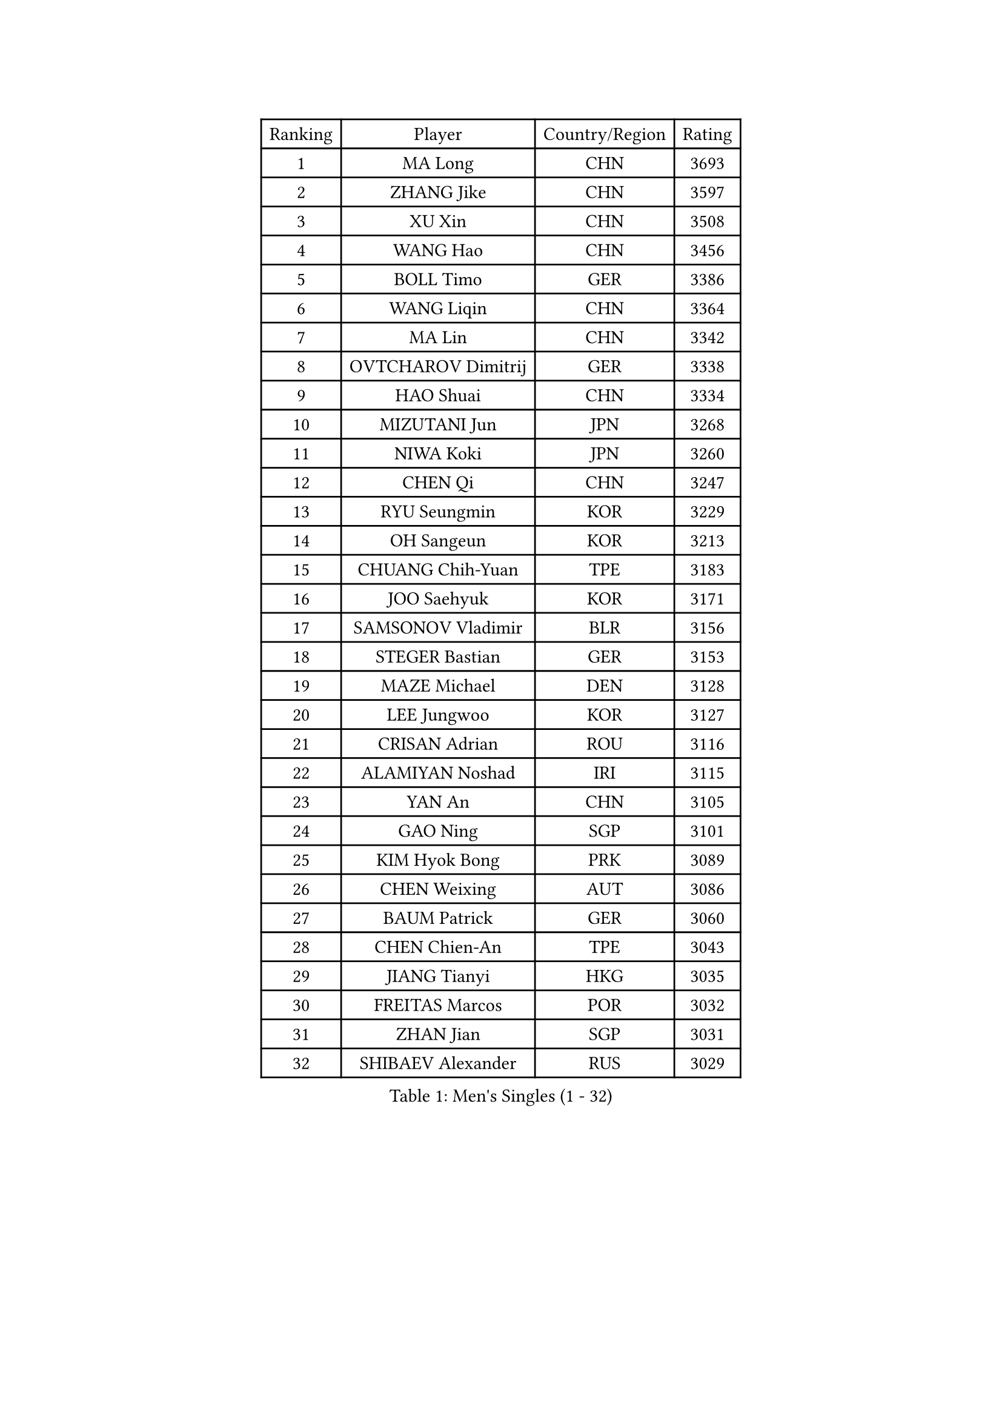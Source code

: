 
#set text(font: ("Courier New", "NSimSun"))
#figure(
  caption: "Men's Singles (1 - 32)",
    table(
      columns: 4,
      [Ranking], [Player], [Country/Region], [Rating],
      [1], [MA Long], [CHN], [3693],
      [2], [ZHANG Jike], [CHN], [3597],
      [3], [XU Xin], [CHN], [3508],
      [4], [WANG Hao], [CHN], [3456],
      [5], [BOLL Timo], [GER], [3386],
      [6], [WANG Liqin], [CHN], [3364],
      [7], [MA Lin], [CHN], [3342],
      [8], [OVTCHAROV Dimitrij], [GER], [3338],
      [9], [HAO Shuai], [CHN], [3334],
      [10], [MIZUTANI Jun], [JPN], [3268],
      [11], [NIWA Koki], [JPN], [3260],
      [12], [CHEN Qi], [CHN], [3247],
      [13], [RYU Seungmin], [KOR], [3229],
      [14], [OH Sangeun], [KOR], [3213],
      [15], [CHUANG Chih-Yuan], [TPE], [3183],
      [16], [JOO Saehyuk], [KOR], [3171],
      [17], [SAMSONOV Vladimir], [BLR], [3156],
      [18], [STEGER Bastian], [GER], [3153],
      [19], [MAZE Michael], [DEN], [3128],
      [20], [LEE Jungwoo], [KOR], [3127],
      [21], [CRISAN Adrian], [ROU], [3116],
      [22], [ALAMIYAN Noshad], [IRI], [3115],
      [23], [YAN An], [CHN], [3105],
      [24], [GAO Ning], [SGP], [3101],
      [25], [KIM Hyok Bong], [PRK], [3089],
      [26], [CHEN Weixing], [AUT], [3086],
      [27], [BAUM Patrick], [GER], [3060],
      [28], [CHEN Chien-An], [TPE], [3043],
      [29], [JIANG Tianyi], [HKG], [3035],
      [30], [FREITAS Marcos], [POR], [3032],
      [31], [ZHAN Jian], [SGP], [3031],
      [32], [SHIBAEV Alexander], [RUS], [3029],
    )
  )#pagebreak()

#set text(font: ("Courier New", "NSimSun"))
#figure(
  caption: "Men's Singles (33 - 64)",
    table(
      columns: 4,
      [Ranking], [Player], [Country/Region], [Rating],
      [33], [GIONIS Panagiotis], [GRE], [3027],
      [34], [JEOUNG Youngsik], [KOR], [3024],
      [35], [LEE Sang Su], [KOR], [3013],
      [36], [GARDOS Robert], [AUT], [3013],
      [37], [KIM Minseok], [KOR], [3012],
      [38], [TOKIC Bojan], [SLO], [3011],
      [39], [CHAN Kazuhiro], [JPN], [3009],
      [40], [LIVENTSOV Alexey], [RUS], [3006],
      [41], [LUNDQVIST Jens], [SWE], [3004],
      [42], [LIN Gaoyuan], [CHN], [3004],
      [43], [SKACHKOV Kirill], [RUS], [3003],
      [44], [PERSSON Jorgen], [SWE], [2987],
      [45], [TAKAKIWA Taku], [JPN], [2984],
      [46], [KISHIKAWA Seiya], [JPN], [2977],
      [47], [YOSHIMURA Maharu], [JPN], [2977],
      [48], [SEO Hyundeok], [KOR], [2967],
      [49], [MATTENET Adrien], [FRA], [2959],
      [50], [CHTCHETININE Evgueni], [BLR], [2958],
      [51], [SCHLAGER Werner], [AUT], [2951],
      [52], [ACHANTA Sharath Kamal], [IND], [2951],
      [53], [GACINA Andrej], [CRO], [2950],
      [54], [SUSS Christian], [GER], [2949],
      [55], [APOLONIA Tiago], [POR], [2947],
      [56], [TANG Peng], [HKG], [2943],
      [57], [#text(gray, "KO Lai Chak")], [HKG], [2940],
      [58], [#text(gray, "YOON Jaeyoung")], [KOR], [2934],
      [59], [MATSUDAIRA Kenji], [JPN], [2932],
      [60], [YOSHIDA Kaii], [JPN], [2927],
      [61], [MATSUDAIRA Kenta], [JPN], [2922],
      [62], [WANG Eugene], [CAN], [2915],
      [63], [#text(gray, "JANG Song Man")], [PRK], [2913],
      [64], [VANG Bora], [TUR], [2910],
    )
  )#pagebreak()

#set text(font: ("Courier New", "NSimSun"))
#figure(
  caption: "Men's Singles (65 - 96)",
    table(
      columns: 4,
      [Ranking], [Player], [Country/Region], [Rating],
      [65], [TAN Ruiwu], [CRO], [2907],
      [66], [HABESOHN Daniel], [AUT], [2906],
      [67], [SMIRNOV Alexey], [RUS], [2903],
      [68], [KARAKASEVIC Aleksandar], [SRB], [2902],
      [69], [FRANZISKA Patrick], [GER], [2901],
      [70], [ZWICKL Daniel], [HUN], [2894],
      [71], [CHO Eonrae], [KOR], [2889],
      [72], [LEUNG Chu Yan], [HKG], [2887],
      [73], [MONTEIRO Joao], [POR], [2886],
      [74], [FILUS Ruwen], [GER], [2879],
      [75], [#text(gray, "RUBTSOV Igor")], [RUS], [2874],
      [76], [KIM Junghoon], [KOR], [2873],
      [77], [PLATONOV Pavel], [BLR], [2871],
      [78], [KREANGA Kalinikos], [GRE], [2868],
      [79], [YIN Hang], [CHN], [2864],
      [80], [LIN Ju], [DOM], [2860],
      [81], [KIM Donghyun], [KOR], [2859],
      [82], [LEBESSON Emmanuel], [FRA], [2855],
      [83], [BOBOCICA Mihai], [ITA], [2853],
      [84], [HE Zhiwen], [ESP], [2852],
      [85], [#text(gray, "SONG Hongyuan")], [CHN], [2846],
      [86], [PATTANTYUS Adam], [HUN], [2844],
      [87], [WONG Chun Ting], [HKG], [2838],
      [88], [PROKOPCOV Dmitrij], [CZE], [2838],
      [89], [JEONG Sangeun], [KOR], [2834],
      [90], [CHEN Feng], [SGP], [2832],
      [91], [UEDA Jin], [JPN], [2825],
      [92], [GORAK Daniel], [POL], [2825],
      [93], [MATSUMOTO Cazuo], [BRA], [2818],
      [94], [DRINKHALL Paul], [ENG], [2815],
      [95], [LI Ahmet], [TUR], [2813],
      [96], [WU Jiaji], [DOM], [2812],
    )
  )#pagebreak()

#set text(font: ("Courier New", "NSimSun"))
#figure(
  caption: "Men's Singles (97 - 128)",
    table(
      columns: 4,
      [Ranking], [Player], [Country/Region], [Rating],
      [97], [FLORAS Robert], [POL], [2807],
      [98], [MACHI Asuka], [JPN], [2806],
      [99], [PETO Zsolt], [SRB], [2803],
      [100], [GERELL Par], [SWE], [2803],
      [101], [SAHA Subhajit], [IND], [2802],
      [102], [SAIVE Jean-Michel], [BEL], [2801],
      [103], [JAKAB Janos], [HUN], [2801],
      [104], [HOU Yingchao], [CHN], [2800],
      [105], [KORBEL Petr], [CZE], [2799],
      [106], [FANG Bo], [CHN], [2797],
      [107], [TOSIC Roko], [CRO], [2797],
      [108], [DIDUKH Oleksandr], [UKR], [2795],
      [109], [GAUZY Simon], [FRA], [2792],
      [110], [HUANG Sheng-Sheng], [TPE], [2792],
      [111], [KONECNY Tomas], [CZE], [2788],
      [112], [WU Chih-Chi], [TPE], [2786],
      [113], [PITCHFORD Liam], [ENG], [2786],
      [114], [SUCH Bartosz], [POL], [2784],
      [115], [LASHIN El-Sayed], [EGY], [2784],
      [116], [WANG Zengyi], [POL], [2775],
      [117], [SHIONO Masato], [JPN], [2773],
      [118], [IONESCU Ovidiu], [ROU], [2773],
      [119], [MURAMATSU Yuto], [JPN], [2772],
      [120], [CIOTI Constantin], [ROU], [2769],
      [121], [KASAHARA Hiromitsu], [JPN], [2767],
      [122], [#text(gray, "KIM Song Nam")], [PRK], [2767],
      [123], [ROBINOT Quentin], [FRA], [2764],
      [124], [FEJER-KONNERTH Zoltan], [GER], [2761],
      [125], [KOU Lei], [UKR], [2761],
      [126], [LIU Song], [ARG], [2761],
      [127], [CHEUNG Yuk], [HKG], [2759],
      [128], [YANG Zi], [SGP], [2754],
    )
  )